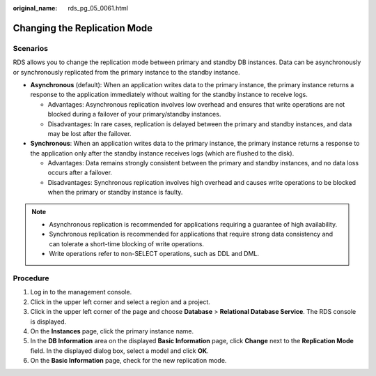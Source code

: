 :original_name: rds_pg_05_0061.html

.. _rds_pg_05_0061:

Changing the Replication Mode
=============================

Scenarios
---------

RDS allows you to change the replication mode between primary and standby DB instances. Data can be asynchronously or synchronously replicated from the primary instance to the standby instance.

-  **Asynchronous** (default): When an application writes data to the primary instance, the primary instance returns a response to the application immediately without waiting for the standby instance to receive logs.

   -  Advantages: Asynchronous replication involves low overhead and ensures that write operations are not blocked during a failover of your primary/standby instances.
   -  Disadvantages: In rare cases, replication is delayed between the primary and standby instances, and data may be lost after the failover.

-  **Synchronous**: When an application writes data to the primary instance, the primary instance returns a response to the application only after the standby instance receives logs (which are flushed to the disk).

   -  Advantages: Data remains strongly consistent between the primary and standby instances, and no data loss occurs after a failover.
   -  Disadvantages: Synchronous replication involves high overhead and causes write operations to be blocked when the primary or standby instance is faulty.

.. note::

   -  Asynchronous replication is recommended for applications requiring a guarantee of high availability.
   -  Synchronous replication is recommended for applications that require strong data consistency and can tolerate a short-time blocking of write operations.
   -  Write operations refer to non-SELECT operations, such as DDL and DML.

Procedure
---------

#. Log in to the management console.
#. Click |image1| in the upper left corner and select a region and a project.
#. Click |image2| in the upper left corner of the page and choose **Database** > **Relational Database Service**. The RDS console is displayed.
#. On the **Instances** page, click the primary instance name.
#. In the **DB Information** area on the displayed **Basic Information** page, click **Change** next to the **Replication Mode** field. In the displayed dialog box, select a model and click **OK**.
#. On the **Basic Information** page, check for the new replication mode.

.. |image1| image:: /_static/images/en-us_image_0000001942554385.png
.. |image2| image:: /_static/images/en-us_image_0000001212196809.png
